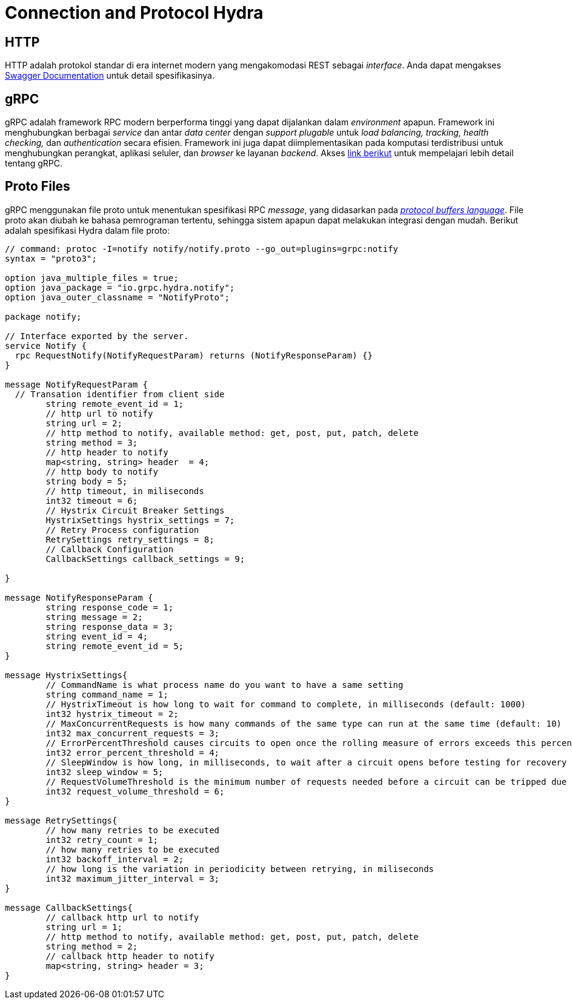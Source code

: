 = Connection and Protocol Hydra

== HTTP

HTTP adalah protokol standar di era internet modern yang mengakomodasi REST sebagai _interface_. Anda dapat mengakses https://hydra.sumpahpalapa.com/docs/http/[Swagger Documentation] untuk detail spesifikasinya.

== gRPC

gRPC adalah framework RPC modern berperforma tinggi yang dapat dijalankan dalam _environment_ apapun. Framework ini menghubungkan berbagai _service_ dan antar _data center_ dengan _support_ _plugable_ untuk _load balancing, tracking, health checking,_ dan _authentication_ secara efisien. Framework ini juga dapat diimplementasikan pada komputasi terdistribusi untuk menghubungkan perangkat, aplikasi seluler, dan _browser_ ke layanan _backend_. Akses https://grpc.io/[link berikut] untuk mempelajari lebih detail tentang gRPC.

== Proto Files

gRPC menggunakan file proto untuk menentukan spesifikasi RPC _message_, yang didasarkan pada https://developers.google.com/protocol-buffers/[_protocol buffers language_]. File proto akan diubah ke bahasa pemrograman tertentu, sehingga sistem apapun dapat melakukan integrasi dengan mudah. Berikut adalah spesifikasi Hydra dalam file proto: 

----
// command: protoc -I=notify notify/notify.proto --go_out=plugins=grpc:notify
syntax = "proto3";

option java_multiple_files = true;
option java_package = "io.grpc.hydra.notify";
option java_outer_classname = "NotifyProto";

package notify;

// Interface exported by the server.
service Notify {
  rpc RequestNotify(NotifyRequestParam) returns (NotifyResponseParam) {}
}

message NotifyRequestParam {
  // Transation identifier from client side
	string remote_event_id = 1;
	// http url to notify
	string url = 2;
	// http method to notify, available method: get, post, put, patch, delete
	string method = 3;
	// http header to notify
	map<string, string> header  = 4;
	// http body to notify
	string body = 5;
	// http timeout, in miliseconds
	int32 timeout = 6;
	// Hystrix Circuit Breaker Settings
	HystrixSettings hystrix_settings = 7;
	// Retry Process configuration
	RetrySettings retry_settings = 8;
	// Callback Configuration
	CallbackSettings callback_settings = 9;
	
}

message NotifyResponseParam {
  	string response_code = 1;
	string message = 2;
	string response_data = 3;
  	string event_id = 4;
	string remote_event_id = 5;
}

message HystrixSettings{
	// CommandName is what process name do you want to have a same setting
	string command_name = 1;
	// HystrixTimeout is how long to wait for command to complete, in milliseconds (default: 1000)
	int32 hystrix_timeout = 2;
	// MaxConcurrentRequests is how many commands of the same type can run at the same time (default: 10)
	int32 max_concurrent_requests = 3;
	// ErrorPercentThreshold causes circuits to open once the rolling measure of errors exceeds this percent of requests (default: 50)
	int32 error_percent_threshold = 4;
	// SleepWindow is how long, in milliseconds, to wait after a circuit opens before testing for recovery (default: 5000)
	int32 sleep_window = 5;
	// RequestVolumeThreshold is the minimum number of requests needed before a circuit can be tripped due to health (default: 20)
	int32 request_volume_threshold = 6;
}

message RetrySettings{
	// how many retries to be executed
	int32 retry_count = 1;
	// how many retries to be executed
	int32 backoff_interval = 2;
	// how long is the variation in periodicity between retrying, in miliseconds
	int32 maximum_jitter_interval = 3;
}

message CallbackSettings{
	// callback http url to notify
	string url = 1;
	// http method to notify, available method: get, post, put, patch, delete
	string method = 2;
	// callback http header to notify
	map<string, string> header = 3;
}
----
